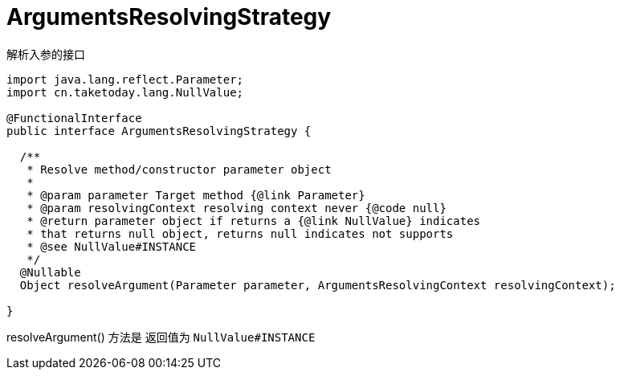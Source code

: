 [[ArgumentsResolvingStrategy]]
= ArgumentsResolvingStrategy

解析入参的接口

[source,java]
----

import java.lang.reflect.Parameter;
import cn.taketoday.lang.NullValue;

@FunctionalInterface
public interface ArgumentsResolvingStrategy {

  /**
   * Resolve method/constructor parameter object
   *
   * @param parameter Target method {@link Parameter}
   * @param resolvingContext resolving context never {@code null}
   * @return parameter object if returns a {@link NullValue} indicates
   * that returns null object, returns null indicates not supports
   * @see NullValue#INSTANCE
   */
  @Nullable
  Object resolveArgument(Parameter parameter, ArgumentsResolvingContext resolvingContext);

}

----

resolveArgument() 方法是 返回值为 `NullValue#INSTANCE` 




